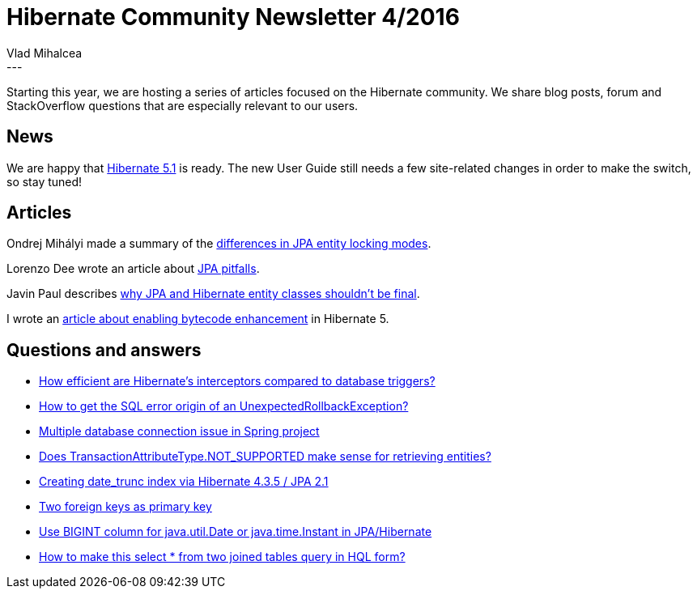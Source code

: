 = Hibernate Community Newsletter 4/2016
Vlad Mihalcea
:awestruct-tags: [ "Discussions", "Hibernate ORM", "Newsletter" ]
:awestruct-layout: blog-post
---

Starting this year, we are hosting a series of articles focused on the Hibernate community.
We share blog posts, forum and StackOverflow questions that are especially relevant to our users.

== News

We are happy that http://in.relation.to/2016/02/10/hibernate-orm-510-final-release/[Hibernate 5.1] is ready.
The new User Guide still needs a few site-related changes in order to make the switch, so stay tuned!

== Articles

Ondrej Mihályi made a summary of the http://itblog.inginea.eu/index.php/differences-in-jpa-entity-locking-modes/[differences in JPA entity locking modes].

Lorenzo Dee wrote an article about http://lorenzo-dee.blogspot.com/2016/01/jpa-pitfalls-mistakes.html[JPA pitfalls].

Javin Paul describes http://javarevisited.blogspot.com/2016/01/why-jpa-entity-or-hibernate-persistence-should-not-be-final-in-java.html[why JPA and Hibernate entity classes shouldn't be final].

I wrote an http://vladmihalcea.com/2016/02/11/how-to-enable-bytecode-enhancement-dirty-checking-in-hibernate/[article about enabling bytecode enhancement] in Hibernate 5.

== Questions and answers

* http://stackoverflow.com/questions/35229784/how-efficient-are-hibernates-interceptors-compared-to-database-triggers/35242515#35242515[How efficient are Hibernate's interceptors compared to database triggers?]
* https://stackoverflow.com/questions/35268411/how-to-get-sql-error-origin-of-unexpectedrollbackexception/35269372#35269372[How to get the SQL error origin of an UnexpectedRollbackException?]
* https://stackoverflow.com/questions/35262599/multiple-database-connection-issue-in-spring-project/35269479#35269479[Multiple database connection issue in Spring project]
* https://stackoverflow.com/questions/35263091/does-transactionattributetype-not-supported-make-sense-for-retrieving-entities/35269695#35269695[Does TransactionAttributeType.NOT_SUPPORTED make sense for retrieving entities?]
* https://stackoverflow.com/questions/35265044/creating-date-trunc-index-via-hibernate-4-3-5-jpa-2-1/35269967#35269967[Creating date_trunc index via Hibernate 4.3.5 / JPA 2.1]
* https://stackoverflow.com/questions/32713118/two-foreign-keys-as-primary-key[Two foreign keys as primary key]
* https://stackoverflow.com/questions/13647030/use-bigint-column-for-java-util-date-or-java-time-instant-in-jpa-hibernate[Use BIGINT column for java.util.Date or java.time.Instant in JPA/Hibernate]
* https://stackoverflow.com/questions/15677203/how-to-make-this-select-from-two-joined-tables-query-in-hql-form/35367623#35367623[How to make this select * from two joined tables query in HQL form?]